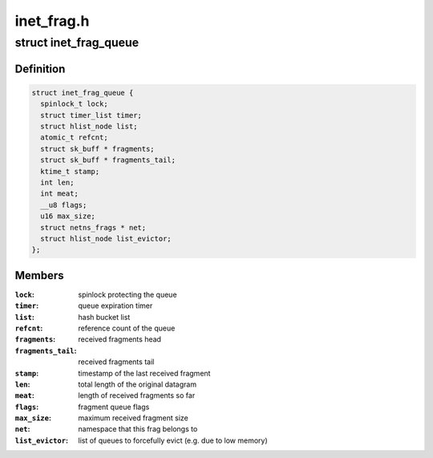 .. -*- coding: utf-8; mode: rst -*-

===========
inet_frag.h
===========


.. _`inet_frag_queue`:

struct inet_frag_queue
======================

.. c:type:: inet_frag_queue

    fragment queue


.. _`inet_frag_queue.definition`:

Definition
----------

.. code-block:: c

  struct inet_frag_queue {
    spinlock_t lock;
    struct timer_list timer;
    struct hlist_node list;
    atomic_t refcnt;
    struct sk_buff * fragments;
    struct sk_buff * fragments_tail;
    ktime_t stamp;
    int len;
    int meat;
    __u8 flags;
    u16 max_size;
    struct netns_frags * net;
    struct hlist_node list_evictor;
  };


.. _`inet_frag_queue.members`:

Members
-------

:``lock``:
    spinlock protecting the queue

:``timer``:
    queue expiration timer

:``list``:
    hash bucket list

:``refcnt``:
    reference count of the queue

:``fragments``:
    received fragments head

:``fragments_tail``:
    received fragments tail

:``stamp``:
    timestamp of the last received fragment

:``len``:
    total length of the original datagram

:``meat``:
    length of received fragments so far

:``flags``:
    fragment queue flags

:``max_size``:
    maximum received fragment size

:``net``:
    namespace that this frag belongs to

:``list_evictor``:
    list of queues to forcefully evict (e.g. due to low memory)


